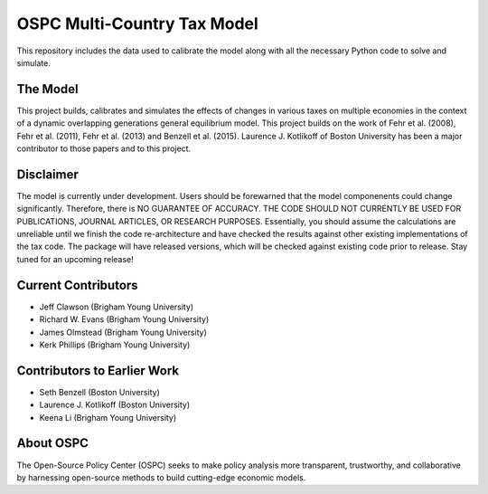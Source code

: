 ============================
OSPC Multi-Country Tax Model
============================

This repository includes the data used to calibrate the model along with all the necessary Python code to solve and simulate.

The Model
=========
This project builds, calibrates and simulates the effects of changes in various taxes on multiple economies in the context of a dynamic overlapping generations general equilibrium model.  This project builds on the work of Fehr et al. (2008), Fehr et al. (2011), Fehr et al. (2013) and Benzell et al. (2015).  Laurence J. Kotlikoff of Boston University has been a major contributor to those papers and to this project.

Disclaimer
==========
The model is currently under development. Users should be forewarned that the model componenents could change significantly. Therefore, there is NO GUARANTEE OF ACCURACY. THE CODE SHOULD NOT CURRENTLY BE USED FOR PUBLICATIONS, JOURNAL ARTICLES, OR RESEARCH PURPOSES. Essentially, you should assume the calculations are unreliable until we finish the code re-architecture and have checked the results against other existing implementations of the tax code. The package will have released versions, which will be checked against existing code prior to release. Stay tuned for an upcoming release!


Current Contributors
====================

- Jeff Clawson (Brigham Young University)

- Richard W. Evans (Brigham Young University)

- James Olmstead (Brigham Young University)

- Kerk Phillips (Brigham Young University)

Contributors to Earlier Work
============================

- Seth Benzell (Boston University)

- Laurence J. Kotlikoff (Boston University)

- Keena Li (Brigham Young University)

About OSPC
==========
The Open-Source Policy Center (OSPC) seeks to make policy analysis more transparent, trustworthy, and collaborative by harnessing open-source methods to build cutting-edge economic models.
